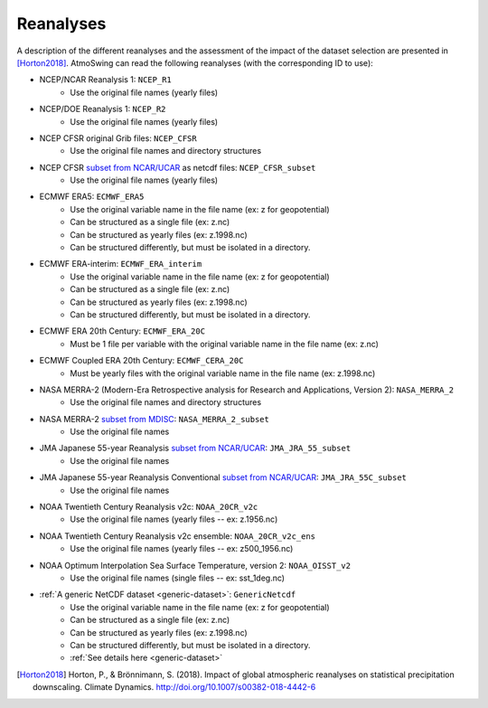 .. _reanalyses:

Reanalyses
==========

A description of the different reanalyses and the assessment of the impact of the dataset selection are presented in [Horton2018]_. AtmoSwing can read the following reanalyses (with the corresponding ID to use):

* NCEP/NCAR Reanalysis 1: ``NCEP_R1``
   * Use the original file names (yearly files)
* NCEP/DOE Reanalysis 1: ``NCEP_R2``
   * Use the original file names (yearly files)
* NCEP CFSR original Grib files: ``NCEP_CFSR``
   * Use the original file names and directory structures
* NCEP CFSR `subset from NCAR/UCAR <http://rda.ucar.edu/datasets/ds093.0/index.html#!cgi-bin/datasets/getSubset?dsnum=093.0&action=customize&_da=y>`_ as netcdf files: ``NCEP_CFSR_subset``
   * Use the original file names (yearly files)
* ECMWF ERA5: ``ECMWF_ERA5``
   * Use the original variable name in the file name (ex: z for geopotential)
   * Can be structured as a single file (ex: z.nc)
   * Can be structured as yearly files (ex: z.1998.nc)
   * Can be structured differently, but must be isolated in a directory.
* ECMWF ERA-interim: ``ECMWF_ERA_interim``
   * Use the original variable name in the file name (ex: z for geopotential)
   * Can be structured as a single file (ex: z.nc)
   * Can be structured as yearly files (ex: z.1998.nc)
   * Can be structured differently, but must be isolated in a directory.
* ECMWF ERA 20th Century: ``ECMWF_ERA_20C``
   * Must be 1 file per variable with the original variable name in the file name (ex: z.nc)
* ECMWF Coupled ERA 20th Century: ``ECMWF_CERA_20C``
   * Must be yearly files with the original variable name in the file name (ex: z.1998.nc)
* NASA MERRA-2 (Modern-Era Retrospective analysis for Research and Applications, Version 2): ``NASA_MERRA_2``
   * Use the original file names and directory structures
* NASA MERRA-2 `subset from MDISC <http://disc.sci.gsfc.nasa.gov/daac-bin/FTPSubset2.pl>`_: ``NASA_MERRA_2_subset``
   * Use the original file names
* JMA Japanese 55-year Reanalysis `subset from NCAR/UCAR <http://rda.ucar.edu/datasets/ds628.0/index.html#!cgi-bin/datasets/getSubset?dsnum=628.0&listAction=customize&_da=y>`_: ``JMA_JRA_55_subset``
   * Use the original file names
* JMA Japanese 55-year Reanalysis Conventional `subset from NCAR/UCAR <http://rda.ucar.edu/datasets/ds628.2/index.html#!cgi-bin/datasets/getSubset?dsnum=628.2&listAction=customize&_da=y>`_: ``JMA_JRA_55C_subset``
   * Use the original file names
* NOAA Twentieth Century Reanalysis v2c: ``NOAA_20CR_v2c``
   * Use the original file names (yearly files -- ex: z.1956.nc)
* NOAA Twentieth Century Reanalysis v2c ensemble: ``NOAA_20CR_v2c_ens``
   * Use the original file names (yearly files -- ex: z500_1956.nc)
* NOAA Optimum Interpolation Sea Surface Temperature, version 2: ``NOAA_OISST_v2``
   * Use the original file names (single files -- ex: sst_1deg.nc)
* :ref:`A generic NetCDF dataset <generic-dataset>`: ``GenericNetcdf``
   * Use the original variable name in the file name (ex: z for geopotential)
   * Can be structured as a single file (ex: z.nc)
   * Can be structured as yearly files (ex: z.1998.nc)
   * Can be structured differently, but must be isolated in a directory.
   * :ref:`See details here <generic-dataset>`


.. [Horton2018] Horton, P., & Brönnimann, S. (2018). Impact of global atmospheric reanalyses on statistical precipitation downscaling. Climate Dynamics. http://doi.org/10.1007/s00382-018-4442-6
